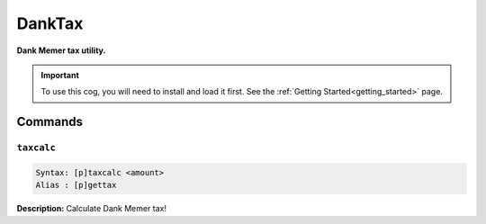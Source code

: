 .. _danktax:

*******
DankTax
*******
**Dank Memer tax utility.**

.. important::
    To use this cog, you will need to install and load it first.
    See the :ref:`Getting Started<getting_started>` page.

========
Commands
========

-----------
``taxcalc``
-----------

.. code-block:: yaml

    Syntax: [p]taxcalc <amount>
    Alias : [p]gettax

**Description:** Calculate Dank Memer tax!